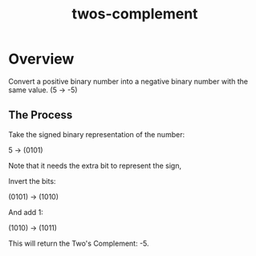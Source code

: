 :PROPERTIES:
:ID:       43e32e8a-502c-4f26-ad95-e3b3d4d307b4
:END:
#+title: twos-complement

* Overview
Convert a positive binary number into a negative binary number with the same
value. (5 -> -5)

** The Process
Take the signed binary representation of the number:

5 -> (0101)

Note that it needs the extra bit to represent the sign,

Invert the bits:

(0101) -> (1010)

And add 1:

(1010) -> (1011)

This will return the Two's Complement: -5.
